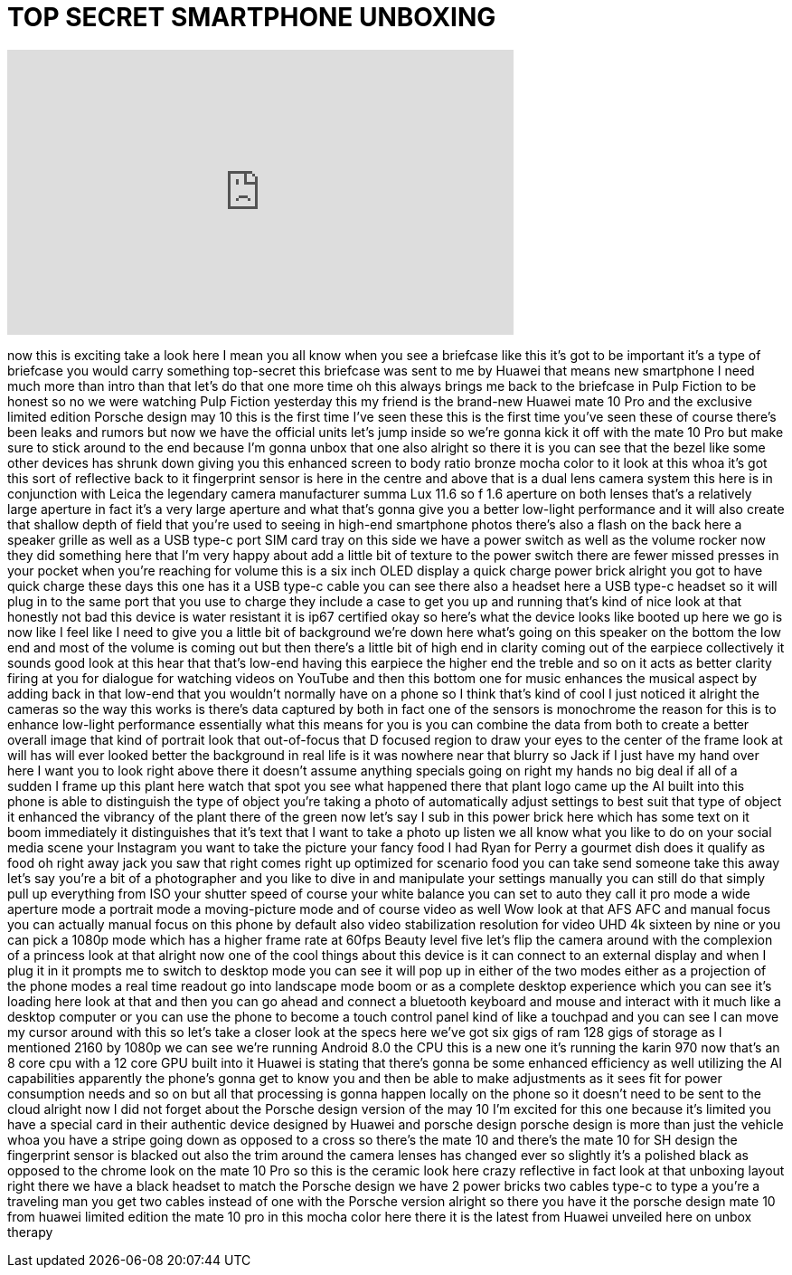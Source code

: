 = TOP SECRET SMARTPHONE UNBOXING
:published_at: 2017-10-16
:hp-alt-title: TOP SECRET SMARTPHONE UNBOXING
:hp-image: https://i.ytimg.com/vi/ZRxenHv0oPs/maxresdefault.jpg


++++
<iframe width="560" height="315" src="https://www.youtube.com/embed/ZRxenHv0oPs?rel=0" frameborder="0" allow="autoplay; encrypted-media" allowfullscreen></iframe>
++++

now this is exciting take a look here I
mean you all know when you see a
briefcase like this it's got to be
important it's a type of briefcase you
would carry something top-secret this
briefcase was sent to me by Huawei that
means new smartphone I need much more
than intro than that let's do that one
more time oh this always brings me back
to the briefcase in Pulp Fiction to be
honest so no we were watching Pulp
Fiction yesterday
this my friend is the brand-new Huawei
mate 10 Pro and the exclusive limited
edition Porsche
design may 10 this is the first time
I've seen these this is the first time
you've seen these of course there's been
leaks and rumors but now we have the
official units let's jump inside so
we're gonna kick it off with the mate 10
Pro but make sure to stick around to the
end because I'm gonna unbox that one
also alright so there it is you can see
that the bezel like some other devices
has shrunk down giving you this enhanced
screen to body ratio bronze mocha color
to it look at this whoa it's got this
sort of reflective back to it
fingerprint sensor is here in the centre
and above that is a dual lens camera
system this here is in conjunction with
Leica the legendary camera manufacturer
summa Lux 11.6 so f 1.6 aperture on both
lenses that's a relatively large
aperture in fact it's a very large
aperture and what that's gonna give you
a better low-light performance and it
will also create that shallow depth of
field that you're used to seeing in
high-end smartphone photos there's also
a flash on the back here a speaker
grille as well as a USB type-c port SIM
card tray on this side we have a power
switch as well as the volume rocker now
they did something here that I'm very
happy about add a little bit of texture
to the power switch there are fewer
missed presses in your pocket when
you're reaching for volume this is a six
inch OLED display a quick charge power
brick alright you got to have quick
charge these days this one has it a USB
type-c cable you can see there also a
headset here a USB type-c headset so it
will plug in to the same port that you
use to charge they include a case to get
you up and running that's kind of nice
look at that
honestly not bad this device is water
resistant it is ip67 certified okay so
here's what the device looks like booted
up here we go
is now like I feel like I need to give
you a little bit of background we're
down here what's going on this speaker
on the bottom the low end and most of
the volume is coming out but then
there's a little bit of high end in
clarity coming out of the earpiece
collectively it sounds good
look at this hear that that's low-end
having this earpiece the higher end the
treble and so on it acts as better
clarity firing at you for dialogue for
watching videos on YouTube and then this
bottom one for music enhances the
musical aspect by adding back in that
low-end that you wouldn't normally have
on a phone so I think that's kind of
cool I just noticed it alright
the cameras so the way this works is
there's data captured by both in fact
one of the sensors is monochrome the
reason for this is to enhance low-light
performance essentially what this means
for you is you can combine the data from
both to create a better overall image
that kind of portrait look that
out-of-focus that D focused region to
draw your eyes to the center of the
frame look at will has will ever looked
better the background in real life is it
was nowhere near that blurry so Jack if
I just have my hand over here I want you
to look right above there it doesn't
assume anything specials going on right
my hands no big deal if all of a sudden
I frame up this plant here watch that
spot you see what happened there that
plant logo came up the AI built into
this phone is able to distinguish the
type of object you're taking a photo of
automatically adjust settings to best
suit that type of object it enhanced the
vibrancy of the plant there of the green
now let's say I sub in this power brick
here which has some text on it boom
immediately it distinguishes that it's
text that I want to take a photo up
listen we all know what you like to do
on your social media scene your
Instagram you want to take the picture
your fancy food I had Ryan for Perry a
gourmet dish does it qualify as food
oh right away jack you saw that right
comes right up optimized for scenario
food you can take send someone take this
away let's say you're a bit of a
photographer and you like to dive in and
manipulate your settings manually you
can still do that simply pull up
everything from ISO your shutter speed
of course your white balance you can set
to auto they call it pro mode a wide
aperture mode a portrait mode a
moving-picture mode and of course video
as well Wow look at that
AFS AFC and manual focus you can
actually manual focus on this phone by
default also video stabilization
resolution for video UHD 4k sixteen by
nine or you can pick a 1080p mode which
has a higher frame rate at 60fps Beauty
level five let's flip the camera around
with the complexion of a princess look
at that alright now one of the cool
things about this device is it can
connect to an external display and when
I plug it in it prompts me to switch to
desktop mode you can see it will pop up
in either of the two modes either as a
projection of the phone modes a real
time readout go into landscape mode boom
or as a complete desktop experience
which you can see it's loading here look
at that and then you can go ahead and
connect a bluetooth keyboard and mouse
and interact with it much like a desktop
computer or you can use the phone to
become a touch control panel kind of
like a touchpad and you can see I can
move my cursor around with this so let's
take a closer look at the specs here
we've got six gigs of ram 128 gigs of
storage as I mentioned 2160 by 1080p we
can see we're running Android 8.0 the
CPU this is a new one it's running the
karin 970 now that's an 8 core cpu with
a 12 core GPU built into it Huawei is
stating that there's gonna be some
enhanced efficiency as well utilizing
the AI capabilities apparently the
phone's gonna get to know you and then
be able to make adjustments as it sees
fit for power consumption needs and so
on but all that processing is gonna
happen locally on the phone so it
doesn't need to be sent to the cloud
alright now I did not forget about the
Porsche design
version of the may 10 I'm excited for
this one because it's limited you have a
special card in their authentic device
designed by Huawei and porsche design
porsche design is more than just the
vehicle whoa you have a stripe going
down as opposed to a cross so there's
the mate 10 and there's the mate 10 for
SH design the fingerprint sensor is
blacked out also the trim around the
camera lenses has changed ever so
slightly
it's a polished black as opposed to the
chrome look on the mate 10 Pro so this
is the ceramic look here crazy
reflective in fact look at that unboxing
layout right there we have a black
headset to match the Porsche design we
have 2 power bricks two cables type-c to
type a you're a traveling man you get
two cables instead of one with the
Porsche version alright so there you
have it the porsche design mate 10 from
huawei limited edition the mate 10 pro
in this mocha color here there it is the
latest from Huawei unveiled here on
unbox therapy